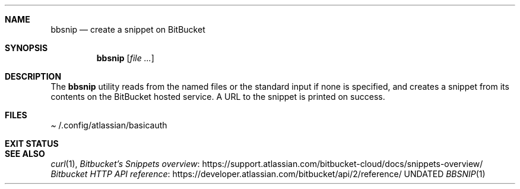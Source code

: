 .Dd
.Dt BBSNIP 1
.Sh NAME
.Nm bbsnip
.Nd create a snippet on BitBucket
.Sh SYNOPSIS
.Nm
.Op Ar
.Sh DESCRIPTION
The
.Nm
utility reads from the named files
or the standard input if none is specified,
and creates a snippet from its contents on the BitBucket hosted service.
A URL to the snippet is printed on success.
.Sh FILES
.Pa Ev /.config/atlassian/basicauth
.Sh EXIT STATUS
.Ex
.Sh SEE ALSO
.Xr curl 1 ,
.Lk https://support.atlassian.com/bitbucket-cloud/docs/snippets-overview/ Bitbucket's Snippets overview
.Lk https://developer.atlassian.com/bitbucket/api/2/reference/ Bitbucket HTTP API reference
